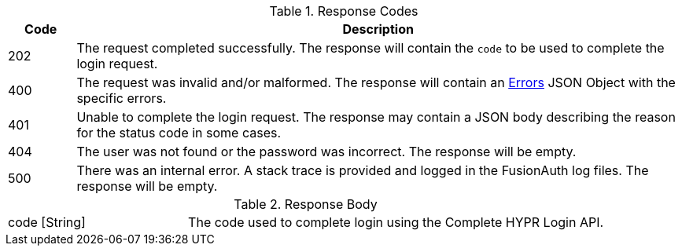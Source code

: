 [cols="1,9a"]
.Response Codes
|===
|Code |Description

|202
|The request completed successfully. The response will contain the `code` to be used to complete the login request.

|400
|The request was invalid and/or malformed. The response will contain an link:/docs/v1/tech/apis/errors[Errors] JSON Object with the specific errors.

|401
|Unable to complete the login request. The response may contain a JSON body describing the reason for the status code in some cases.

|404
|The user was not found or the password was incorrect. The response will be empty.

|500
|There was an internal error. A stack trace is provided and logged in the FusionAuth log files. The response will be empty.
|===

[cols="3a,7a"]
[.api]
.Response Body
|===
|[field]#code# [type]#[String]#
|The code used to complete login using the Complete HYPR Login API.
|===